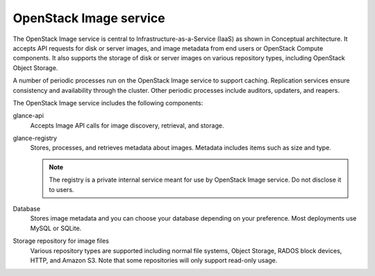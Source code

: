 .. :orphan:

OpenStack Image service
-----------------------

The OpenStack Image service is central to Infrastructure-as-a-Service
(IaaS) as shown in Conceptual architecture. It accepts API requests for disk
or server images, and image metadata from end users or OpenStack Compute
components. It also supports the storage of disk or server images on various
repository types, including OpenStack Object Storage.

.. TODO (DC) On line 7, add link to get_started_conceptual_architecture.rst

A number of periodic processes run on the OpenStack Image service to
support caching. Replication services ensure consistency and
availability through the cluster. Other periodic processes include
auditors, updaters, and reapers.

The OpenStack Image service includes the following components:

glance-api
  Accepts Image API calls for image discovery, retrieval, and storage.

glance-registry
  Stores, processes, and retrieves metadata about images. Metadata
  includes items such as size and type.

  .. note::

     The registry is a private internal service meant for use by
     OpenStack Image service. Do not disclose it to users.

Database
  Stores image metadata and you can choose your database depending on
  your preference. Most deployments use MySQL or SQLite.

Storage repository for image files
  Various repository types are supported including normal file
  systems, Object Storage, RADOS block devices, HTTP, and Amazon S3.
  Note that some repositories will only support read-only usage.
